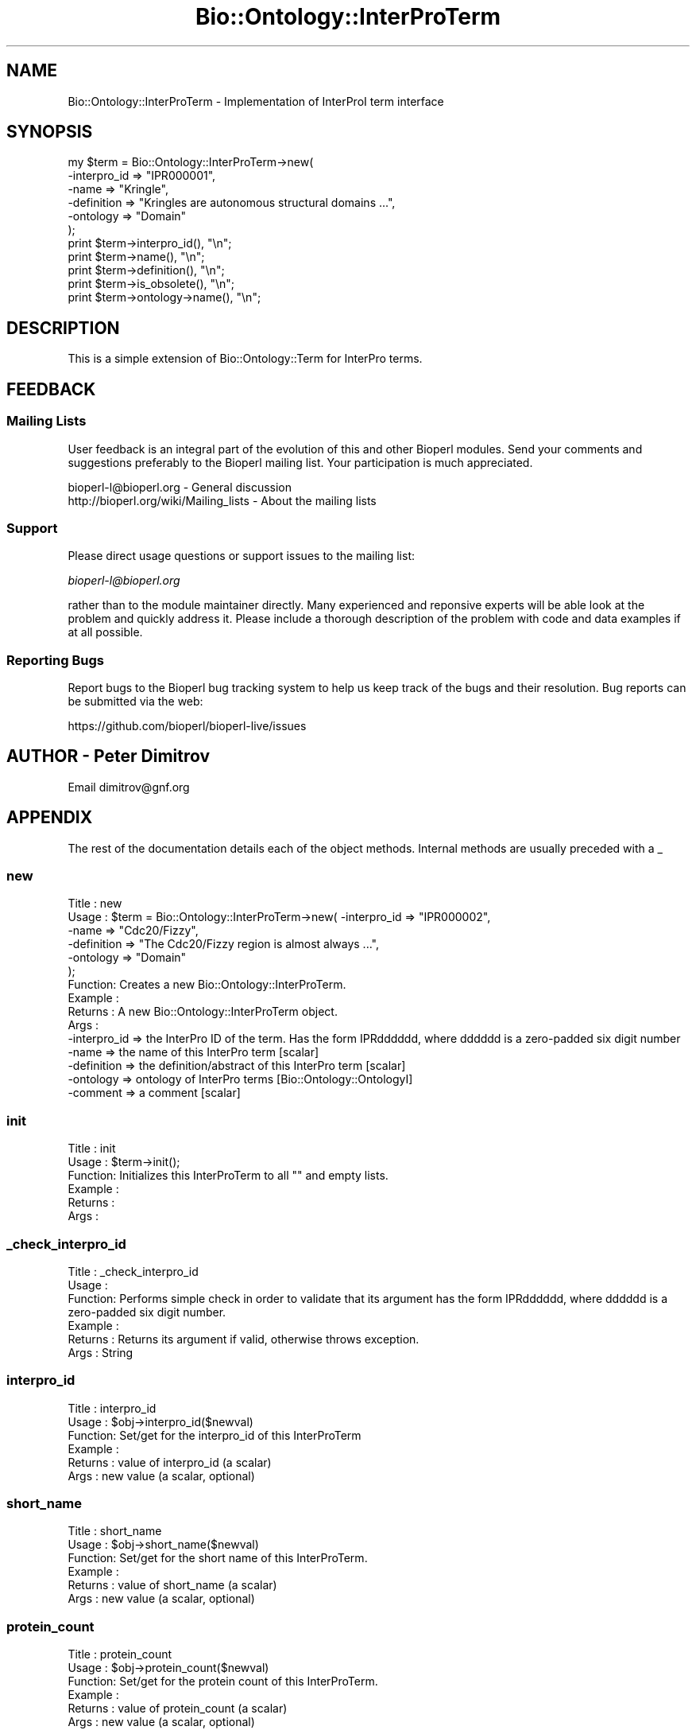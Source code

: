 .\" Automatically generated by Pod::Man 4.09 (Pod::Simple 3.35)
.\"
.\" Standard preamble:
.\" ========================================================================
.de Sp \" Vertical space (when we can't use .PP)
.if t .sp .5v
.if n .sp
..
.de Vb \" Begin verbatim text
.ft CW
.nf
.ne \\$1
..
.de Ve \" End verbatim text
.ft R
.fi
..
.\" Set up some character translations and predefined strings.  \*(-- will
.\" give an unbreakable dash, \*(PI will give pi, \*(L" will give a left
.\" double quote, and \*(R" will give a right double quote.  \*(C+ will
.\" give a nicer C++.  Capital omega is used to do unbreakable dashes and
.\" therefore won't be available.  \*(C` and \*(C' expand to `' in nroff,
.\" nothing in troff, for use with C<>.
.tr \(*W-
.ds C+ C\v'-.1v'\h'-1p'\s-2+\h'-1p'+\s0\v'.1v'\h'-1p'
.ie n \{\
.    ds -- \(*W-
.    ds PI pi
.    if (\n(.H=4u)&(1m=24u) .ds -- \(*W\h'-12u'\(*W\h'-12u'-\" diablo 10 pitch
.    if (\n(.H=4u)&(1m=20u) .ds -- \(*W\h'-12u'\(*W\h'-8u'-\"  diablo 12 pitch
.    ds L" ""
.    ds R" ""
.    ds C` ""
.    ds C' ""
'br\}
.el\{\
.    ds -- \|\(em\|
.    ds PI \(*p
.    ds L" ``
.    ds R" ''
.    ds C`
.    ds C'
'br\}
.\"
.\" Escape single quotes in literal strings from groff's Unicode transform.
.ie \n(.g .ds Aq \(aq
.el       .ds Aq '
.\"
.\" If the F register is >0, we'll generate index entries on stderr for
.\" titles (.TH), headers (.SH), subsections (.SS), items (.Ip), and index
.\" entries marked with X<> in POD.  Of course, you'll have to process the
.\" output yourself in some meaningful fashion.
.\"
.\" Avoid warning from groff about undefined register 'F'.
.de IX
..
.if !\nF .nr F 0
.if \nF>0 \{\
.    de IX
.    tm Index:\\$1\t\\n%\t"\\$2"
..
.    if !\nF==2 \{\
.        nr % 0
.        nr F 2
.    \}
.\}
.\"
.\" Accent mark definitions (@(#)ms.acc 1.5 88/02/08 SMI; from UCB 4.2).
.\" Fear.  Run.  Save yourself.  No user-serviceable parts.
.    \" fudge factors for nroff and troff
.if n \{\
.    ds #H 0
.    ds #V .8m
.    ds #F .3m
.    ds #[ \f1
.    ds #] \fP
.\}
.if t \{\
.    ds #H ((1u-(\\\\n(.fu%2u))*.13m)
.    ds #V .6m
.    ds #F 0
.    ds #[ \&
.    ds #] \&
.\}
.    \" simple accents for nroff and troff
.if n \{\
.    ds ' \&
.    ds ` \&
.    ds ^ \&
.    ds , \&
.    ds ~ ~
.    ds /
.\}
.if t \{\
.    ds ' \\k:\h'-(\\n(.wu*8/10-\*(#H)'\'\h"|\\n:u"
.    ds ` \\k:\h'-(\\n(.wu*8/10-\*(#H)'\`\h'|\\n:u'
.    ds ^ \\k:\h'-(\\n(.wu*10/11-\*(#H)'^\h'|\\n:u'
.    ds , \\k:\h'-(\\n(.wu*8/10)',\h'|\\n:u'
.    ds ~ \\k:\h'-(\\n(.wu-\*(#H-.1m)'~\h'|\\n:u'
.    ds / \\k:\h'-(\\n(.wu*8/10-\*(#H)'\z\(sl\h'|\\n:u'
.\}
.    \" troff and (daisy-wheel) nroff accents
.ds : \\k:\h'-(\\n(.wu*8/10-\*(#H+.1m+\*(#F)'\v'-\*(#V'\z.\h'.2m+\*(#F'.\h'|\\n:u'\v'\*(#V'
.ds 8 \h'\*(#H'\(*b\h'-\*(#H'
.ds o \\k:\h'-(\\n(.wu+\w'\(de'u-\*(#H)/2u'\v'-.3n'\*(#[\z\(de\v'.3n'\h'|\\n:u'\*(#]
.ds d- \h'\*(#H'\(pd\h'-\w'~'u'\v'-.25m'\f2\(hy\fP\v'.25m'\h'-\*(#H'
.ds D- D\\k:\h'-\w'D'u'\v'-.11m'\z\(hy\v'.11m'\h'|\\n:u'
.ds th \*(#[\v'.3m'\s+1I\s-1\v'-.3m'\h'-(\w'I'u*2/3)'\s-1o\s+1\*(#]
.ds Th \*(#[\s+2I\s-2\h'-\w'I'u*3/5'\v'-.3m'o\v'.3m'\*(#]
.ds ae a\h'-(\w'a'u*4/10)'e
.ds Ae A\h'-(\w'A'u*4/10)'E
.    \" corrections for vroff
.if v .ds ~ \\k:\h'-(\\n(.wu*9/10-\*(#H)'\s-2\u~\d\s+2\h'|\\n:u'
.if v .ds ^ \\k:\h'-(\\n(.wu*10/11-\*(#H)'\v'-.4m'^\v'.4m'\h'|\\n:u'
.    \" for low resolution devices (crt and lpr)
.if \n(.H>23 .if \n(.V>19 \
\{\
.    ds : e
.    ds 8 ss
.    ds o a
.    ds d- d\h'-1'\(ga
.    ds D- D\h'-1'\(hy
.    ds th \o'bp'
.    ds Th \o'LP'
.    ds ae ae
.    ds Ae AE
.\}
.rm #[ #] #H #V #F C
.\" ========================================================================
.\"
.IX Title "Bio::Ontology::InterProTerm 3"
.TH Bio::Ontology::InterProTerm 3 "2019-10-27" "perl v5.26.2" "User Contributed Perl Documentation"
.\" For nroff, turn off justification.  Always turn off hyphenation; it makes
.\" way too many mistakes in technical documents.
.if n .ad l
.nh
.SH "NAME"
Bio::Ontology::InterProTerm \- Implementation of InterProI term interface
.SH "SYNOPSIS"
.IX Header "SYNOPSIS"
.Vb 11
\&  my $term = Bio::Ontology::InterProTerm\->new( 
\&        \-interpro_id => "IPR000001",
\&                  \-name => "Kringle",
\&                  \-definition => "Kringles are autonomous structural domains ...",
\&                  \-ontology => "Domain"
\&                                             );
\&  print $term\->interpro_id(), "\en";
\&  print $term\->name(), "\en";
\&  print $term\->definition(), "\en";
\&  print $term\->is_obsolete(), "\en";
\&  print $term\->ontology\->name(), "\en";
.Ve
.SH "DESCRIPTION"
.IX Header "DESCRIPTION"
This is a simple extension of Bio::Ontology::Term for InterPro terms.
.SH "FEEDBACK"
.IX Header "FEEDBACK"
.SS "Mailing Lists"
.IX Subsection "Mailing Lists"
User feedback is an integral part of the evolution of this and other
Bioperl modules. Send your comments and suggestions preferably to
the Bioperl mailing list.  Your participation is much appreciated.
.PP
.Vb 2
\&  bioperl\-l@bioperl.org                  \- General discussion
\&  http://bioperl.org/wiki/Mailing_lists  \- About the mailing lists
.Ve
.SS "Support"
.IX Subsection "Support"
Please direct usage questions or support issues to the mailing list:
.PP
\&\fIbioperl\-l@bioperl.org\fR
.PP
rather than to the module maintainer directly. Many experienced and 
reponsive experts will be able look at the problem and quickly 
address it. Please include a thorough description of the problem 
with code and data examples if at all possible.
.SS "Reporting Bugs"
.IX Subsection "Reporting Bugs"
Report bugs to the Bioperl bug tracking system to help us keep track
of the bugs and their resolution. Bug reports can be submitted via
the web:
.PP
.Vb 1
\&  https://github.com/bioperl/bioperl\-live/issues
.Ve
.SH "AUTHOR \- Peter Dimitrov"
.IX Header "AUTHOR - Peter Dimitrov"
Email dimitrov@gnf.org
.SH "APPENDIX"
.IX Header "APPENDIX"
The rest of the documentation details each of the object methods.
Internal methods are usually preceded with a _
.SS "new"
.IX Subsection "new"
.Vb 6
\& Title   : new
\& Usage   : $term = Bio::Ontology::InterProTerm\->new( \-interpro_id => "IPR000002",
\&                                                     \-name => "Cdc20/Fizzy",
\&                                                     \-definition => "The Cdc20/Fizzy region is almost always ...",
\&                                                     \-ontology => "Domain"
\&                                                   );
\&
\& Function: Creates a new Bio::Ontology::InterProTerm.
\& Example :
\& Returns : A new Bio::Ontology::InterProTerm object.
\& Args    :
\&  \-interpro_id => the InterPro ID of the term. Has the form IPRdddddd, where dddddd is a zero\-padded six digit number
\&  \-name => the name of this InterPro term [scalar]
\&  \-definition => the definition/abstract of this InterPro term [scalar]
\&  \-ontology => ontology of InterPro terms [Bio::Ontology::OntologyI]
\&  \-comment => a comment [scalar]
.Ve
.SS "init"
.IX Subsection "init"
.Vb 6
\& Title   : init
\& Usage   : $term\->init();
\& Function: Initializes this InterProTerm to all "" and empty lists.
\& Example :
\& Returns : 
\& Args    :
.Ve
.SS "_check_interpro_id"
.IX Subsection "_check_interpro_id"
.Vb 6
\& Title   : _check_interpro_id
\& Usage   :
\& Function: Performs simple check in order to validate that its argument has the form IPRdddddd, where dddddd is a zero\-padded six digit number.
\& Example :
\& Returns : Returns its argument if valid, otherwise throws exception.
\& Args    : String
.Ve
.SS "interpro_id"
.IX Subsection "interpro_id"
.Vb 6
\& Title   : interpro_id
\& Usage   : $obj\->interpro_id($newval)
\& Function: Set/get for the interpro_id of this InterProTerm
\& Example : 
\& Returns : value of interpro_id (a scalar)
\& Args    : new value (a scalar, optional)
.Ve
.SS "short_name"
.IX Subsection "short_name"
.Vb 6
\& Title   : short_name
\& Usage   : $obj\->short_name($newval)
\& Function: Set/get for the short name of this InterProTerm.
\& Example : 
\& Returns : value of short_name (a scalar)
\& Args    : new value (a scalar, optional)
.Ve
.SS "protein_count"
.IX Subsection "protein_count"
.Vb 6
\& Title   : protein_count
\& Usage   : $obj\->protein_count($newval)
\& Function: Set/get for the protein count of this InterProTerm.
\& Example : 
\& Returns : value of protein_count (a scalar)
\& Args    : new value (a scalar, optional)
.Ve
.SS "get_references"
.IX Subsection "get_references"
.Vb 6
\& Title   : get_references
\& Usage   :
\& Function: Get the references for this InterPro term.
\& Example :
\& Returns : An array of L<Bio::Annotation::Reference> objects
\& Args    :
.Ve
.SS "add_reference"
.IX Subsection "add_reference"
.Vb 6
\& Title   : add_reference
\& Usage   :
\& Function: Add one or more references to this InterPro term.
\& Example :
\& Returns : 
\& Args    : One or more L<Bio::Annotation::Reference> objects.
.Ve
.SS "remove_references"
.IX Subsection "remove_references"
.Vb 7
\& Title   : remove_references
\& Usage   :
\& Function: Remove all references for this InterPro term.
\& Example :
\& Returns : The list of previous references as an array of
\&           L<Bio::Annotation::Reference> objects.
\& Args    :
.Ve
.SS "get_members"
.IX Subsection "get_members"
.Vb 6
\& Title   : get_members
\& Usage   : @arr = get_members()
\& Function: Get the list of member(s) for this object.
\& Example :
\& Returns : An array of Bio::Annotation::DBLink objects
\& Args    :
.Ve
.SS "add_member"
.IX Subsection "add_member"
.Vb 6
\& Title   : add_member
\& Usage   :
\& Function: Add one or more member(s) to this object.
\& Example :
\& Returns : 
\& Args    : One or more Bio::Annotation::DBLink objects.
.Ve
.SS "remove_members"
.IX Subsection "remove_members"
.Vb 7
\& Title   : remove_members
\& Usage   :
\& Function: Remove all members for this class.
\& Example :
\& Returns : The list of previous members as an array of
\&           Bio::Annotation::DBLink objects.
\& Args    :
.Ve
.SS "get_examples"
.IX Subsection "get_examples"
.Vb 3
\& Title   : get_examples
\& Usage   : @arr = get_examples()
\& Function: Get the list of example(s) for this object.
\&
\&           This is an element of the InterPro xml schema.
\&
\& Example :
\& Returns : An array of Bio::Annotation::DBLink objects
\& Args    :
.Ve
.SS "add_example"
.IX Subsection "add_example"
.Vb 3
\& Title   : add_example
\& Usage   :
\& Function: Add one or more example(s) to this object.
\&
\&           This is an element of the InterPro xml schema.
\&
\& Example :
\& Returns : 
\& Args    : One or more Bio::Annotation::DBLink objects.
.Ve
.SS "remove_examples"
.IX Subsection "remove_examples"
.Vb 3
\& Title   : remove_examples
\& Usage   :
\& Function: Remove all examples for this class.
\&
\&           This is an element of the InterPro xml schema.
\&
\& Example :
\& Returns : The list of previous examples as an array of
\&           Bio::Annotation::DBLink objects.
\& Args    :
.Ve
.SS "get_external_documents"
.IX Subsection "get_external_documents"
.Vb 3
\& Title   : get_external_documents
\& Usage   : @arr = get_external_documents()
\& Function: Get the list of external_document(s) for this object.
\&
\&           This is an element of the InterPro xml schema.
\&
\& Example :
\& Returns : An array of Bio::Annotation::DBLink objects
\& Args    :
.Ve
.SS "add_external_document"
.IX Subsection "add_external_document"
.Vb 3
\& Title   : add_external_document
\& Usage   :
\& Function: Add one or more external_document(s) to this object.
\&
\&           This is an element of the InterPro xml schema.
\&
\& Example :
\& Returns : 
\& Args    : One or more Bio::Annotation::DBLink objects.
.Ve
.SS "remove_external_documents"
.IX Subsection "remove_external_documents"
.Vb 3
\& Title   : remove_external_documents
\& Usage   :
\& Function: Remove all external_documents for this class.
\&
\&           This is an element of the InterPro xml schema.
\&
\& Example :
\& Returns : The list of previous external_documents as an array of
\&           Bio::Annotation::DBLink objects.
\& Args    :
.Ve
.SS "class_list"
.IX Subsection "class_list"
.Vb 6
\& Title   : class_list
\& Usage   : $obj\->class_list($newval)
\& Function: Set/get for class list element of the InterPro xml schema
\& Example : 
\& Returns : reference to an array of Bio::Annotation::DBLink objects
\& Args    : reference to an array of Bio::Annotation::DBLink objects
.Ve
.SS "to_string"
.IX Subsection "to_string"
.Vb 5
\& Title   : to_string()
\& Usage   : print $term\->to_string();
\& Function: to_string method for InterPro terms.
\& Returns : A string representation of this InterPro term.
\& Args    :
.Ve
.SH "Deprecated methods"
.IX Header "Deprecated methods"
These are here for backwards compatibility.
.SS "secondary_ids"
.IX Subsection "secondary_ids"
.Vb 7
\& Title   : secondary_ids
\& Usage   : $obj\->secondary_ids($newval)
\& Function: This is deprecated. Use get_secondary_ids() or 
\&           add_secondary_id() instead.
\& Example : 
\& Returns : reference to an array of strings
\& Args    : reference to an array of strings
.Ve
